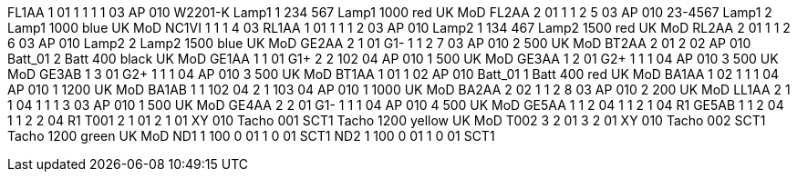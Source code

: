 FL1AA 1 01 1 1 1 1 03 AP 010 W2201-K Lamp1 1 234 567 Lamp1 1000 red UK
MoD FL2AA 2 01 1 1 2 5 03 AP 010 23-4567 Lamp1 2 Lamp1 1000 blue UK MoD
NC1VI 1 1 1 4 03 RL1AA 1 01 1 1 1 2 03 AP 010 Lamp2 1 134 467 Lamp2 1500
red UK MoD RL2AA 2 01 1 1 2 6 03 AP 010 Lamp2 2 Lamp2 1500 blue UK MoD
GE2AA 2 1 01 G1- 1 1 2 7 03 AP 010 2 500 UK MoD BT2AA 2 01 2 02 AP 010
Batt_01 2 Batt 400 black UK MoD GE1AA 1 1 01 G1+ 2 2 102 04 AP 010 1 500
UK MoD GE3AA 1 2 01 G2+ 1 1 1 04 AP 010 3 500 UK MoD GE3AB 1 3 01 G2+ 1
1 1 04 AP 010 3 500 UK MoD BT1AA 1 01 1 02 AP 010 Batt_01 1 Batt 400 red
UK MoD BA1AA 1 02 1 1 1 04 AP 010 1 1200 UK MoD BA1AB 1 1 102 04 2 1 103
04 AP 010 1 1000 UK MoD BA2AA 2 02 1 1 2 8 03 AP 010 2 200 UK MoD LL1AA
2 1 1 04 1 1 1 3 03 AP 010 1 500 UK MoD GE4AA 2 2 01 G1- 1 1 1 04 AP 010
4 500 UK MoD GE5AA 1 1 2 04 1 1 2 1 04 R1 GE5AB 1 1 2 04 1 1 2 2 04 R1
T001 2 1 01 2 1 01 XY 010 Tacho 001 SCT1 Tacho 1200 yellow UK MoD T002 3
2 01 3 2 01 XY 010 Tacho 002 SCT1 Tacho 1200 green UK MoD ND1 1 100 0 01
1 0 01 SCT1 ND2 1 100 0 01 1 0 01 SCT1
